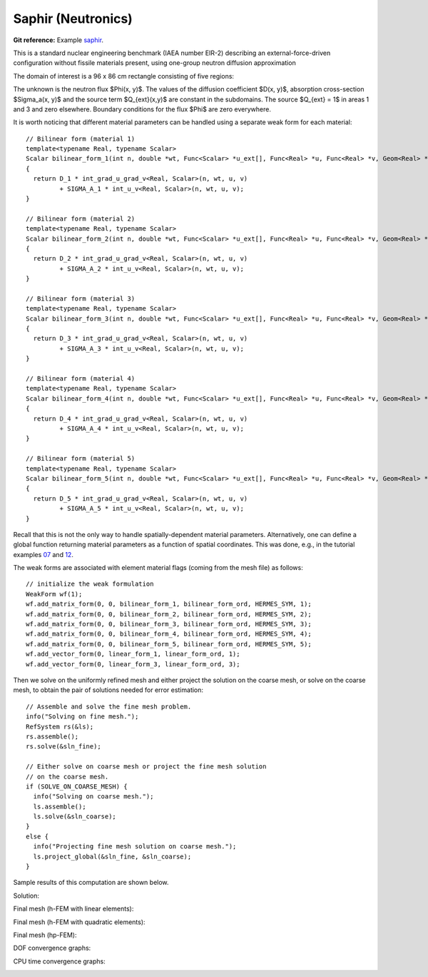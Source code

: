 Saphir (Neutronics)
-------------------

**Git reference:** Example `saphir <http://git.hpfem.org/hermes.git/tree/HEAD:/hermes2d/examples/saphir>`_.

This is a standard nuclear engineering benchmark (IAEA number EIR-2) describing 
an external-force-driven configuration without fissile materials present, using one-group 
neutron diffusion approximation

.. math::
    :label: saphir

       -\nabla \cdot (D(x,y) \nabla \Phi) + \Sigma_a(x,y) \Phi = Q_{ext}(x,y).

The domain of interest is a 96 x 86 cm rectangle consisting of five regions:

.. image:: example-saphir/saphir.png
   :align: center
   :width: 400
   :height: 400
   :alt: Schematic picture for the saphir example.

The unknown is the neutron flux $\Phi(x, y)$. The values of the diffusion coefficient 
$D(x, y)$, absorption cross-section $\Sigma_a(x, y)$ and the source term $Q_{ext}(x,y)$
are constant in the subdomains. The source $Q_{ext} = 1$ in areas 1 and 3 and zero 
elsewhere. Boundary conditions for the flux $\Phi$ are zero everywhere. 

It is worth noticing that different material parameters can be handled using a separate weak form 
for each material:

::

    // Bilinear form (material 1)  
    template<typename Real, typename Scalar>
    Scalar bilinear_form_1(int n, double *wt, Func<Scalar> *u_ext[], Func<Real> *u, Func<Real> *v, Geom<Real> *e, ExtData<Scalar> *ext)
    {
      return D_1 * int_grad_u_grad_v<Real, Scalar>(n, wt, u, v) 
             + SIGMA_A_1 * int_u_v<Real, Scalar>(n, wt, u, v);
    }

    // Bilinear form (material 2)
    template<typename Real, typename Scalar>
    Scalar bilinear_form_2(int n, double *wt, Func<Scalar> *u_ext[], Func<Real> *u, Func<Real> *v, Geom<Real> *e, ExtData<Scalar> *ext)
    {
      return D_2 * int_grad_u_grad_v<Real, Scalar>(n, wt, u, v) 
             + SIGMA_A_2 * int_u_v<Real, Scalar>(n, wt, u, v);
    }

    // Bilinear form (material 3)
    template<typename Real, typename Scalar>
    Scalar bilinear_form_3(int n, double *wt, Func<Scalar> *u_ext[], Func<Real> *u, Func<Real> *v, Geom<Real> *e, ExtData<Scalar> *ext)
    {
      return D_3 * int_grad_u_grad_v<Real, Scalar>(n, wt, u, v) 
             + SIGMA_A_3 * int_u_v<Real, Scalar>(n, wt, u, v);
    }

    // Bilinear form (material 4)
    template<typename Real, typename Scalar>
    Scalar bilinear_form_4(int n, double *wt, Func<Scalar> *u_ext[], Func<Real> *u, Func<Real> *v, Geom<Real> *e, ExtData<Scalar> *ext)
    {
      return D_4 * int_grad_u_grad_v<Real, Scalar>(n, wt, u, v) 
             + SIGMA_A_4 * int_u_v<Real, Scalar>(n, wt, u, v);
    }

    // Bilinear form (material 5)
    template<typename Real, typename Scalar>
    Scalar bilinear_form_5(int n, double *wt, Func<Scalar> *u_ext[], Func<Real> *u, Func<Real> *v, Geom<Real> *e, ExtData<Scalar> *ext)
    {
      return D_5 * int_grad_u_grad_v<Real, Scalar>(n, wt, u, v) 
             + SIGMA_A_5 * int_u_v<Real, Scalar>(n, wt, u, v);
    }

Recall that this is not the only way to handle spatially-dependent material parameters. Alternatively, one can define 
a global function returning material parameters as a function of spatial coordinates. This was done, e.g., 
in the tutorial examples `07 <http://git.hpfem.org/hermes.git/blob/HEAD:/hermes2d/tutorial/07-general>`_ 
and `12 <http://git.hpfem.org/hermes.git/blob/HEAD:/hermes2d/tutorial/12-adapt-general>`_.

The weak forms are associated with element material flags (coming from the mesh file) as follows:

::

    // initialize the weak formulation
    WeakForm wf(1);
    wf.add_matrix_form(0, 0, bilinear_form_1, bilinear_form_ord, HERMES_SYM, 1);
    wf.add_matrix_form(0, 0, bilinear_form_2, bilinear_form_ord, HERMES_SYM, 2);
    wf.add_matrix_form(0, 0, bilinear_form_3, bilinear_form_ord, HERMES_SYM, 3);
    wf.add_matrix_form(0, 0, bilinear_form_4, bilinear_form_ord, HERMES_SYM, 4);
    wf.add_matrix_form(0, 0, bilinear_form_5, bilinear_form_ord, HERMES_SYM, 5);
    wf.add_vector_form(0, linear_form_1, linear_form_ord, 1);
    wf.add_vector_form(0, linear_form_3, linear_form_ord, 3);

Then we solve on the uniformly refined mesh and either project 
the solution on the coarse mesh, or solve on the coarse mesh,
to obtain the pair of solutions needed for error estimation:

::

    // Assemble and solve the fine mesh problem.
    info("Solving on fine mesh.");
    RefSystem rs(&ls);
    rs.assemble();
    rs.solve(&sln_fine);

    // Either solve on coarse mesh or project the fine mesh solution 
    // on the coarse mesh.
    if (SOLVE_ON_COARSE_MESH) {
      info("Solving on coarse mesh.");
      ls.assemble();
      ls.solve(&sln_coarse);
    }
    else {
      info("Projecting fine mesh solution on coarse mesh.");
      ls.project_global(&sln_fine, &sln_coarse);
    }

Sample results of this computation are shown below.

Solution:

.. image:: example-saphir/saphir-sol.png
   :align: center
   :width: 600
   :height: 400
   :alt: Solution to the saphir example.

Final mesh (h-FEM with linear elements):

.. image:: example-saphir/saphir-mesh-h1.png
   :align: center
   :width: 440
   :height: 400
   :alt: Final finite element mesh for the saphir example (h-FEM with linear elements).

Final mesh (h-FEM with quadratic elements):

.. image:: example-saphir/saphir-mesh-h2.png
   :align: center
   :width: 440
   :height: 400
   :alt: Final finite element mesh for the saphir example (h-FEM with quadratic elements).

Final mesh (hp-FEM):

.. image:: example-saphir/saphir-mesh-hp.png
   :align: center
   :width: 440
   :height: 400
   :alt: Final finite element mesh for the saphir example (hp-FEM).

DOF convergence graphs:

.. image:: example-saphir/conv_dof.png
   :align: center
   :width: 600
   :height: 400
   :alt: DOF convergence graph for example saphir.

CPU time convergence graphs:

.. image:: example-saphir/conv_cpu.png
   :align: center
   :width: 600
   :height: 400
   :alt: CPU convergence graph for example saphir.
